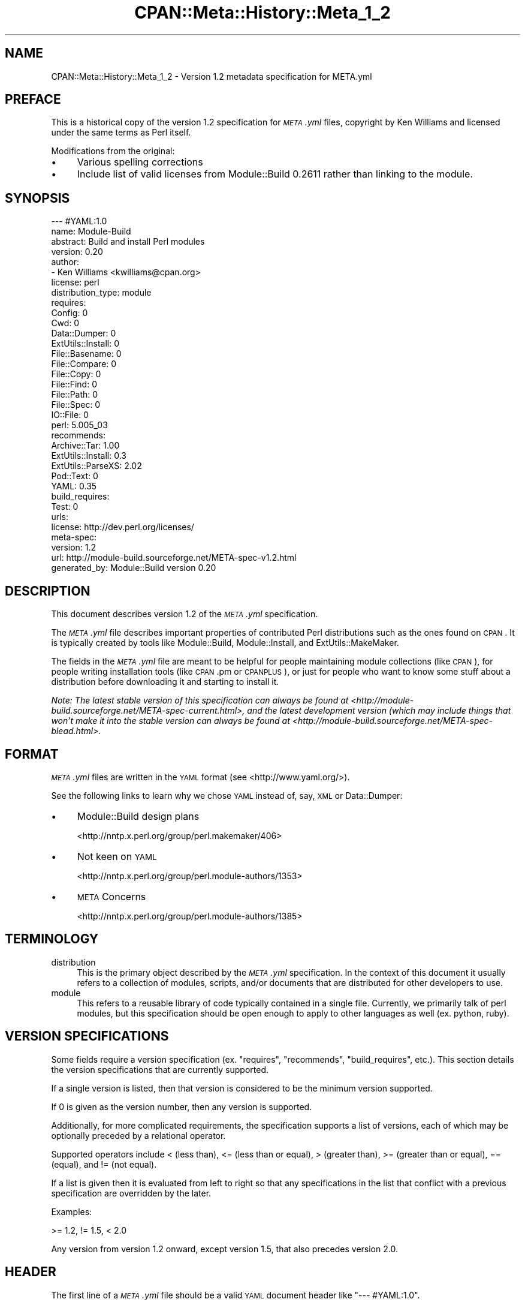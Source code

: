 .\" Automatically generated by Pod::Man 2.22 (Pod::Simple 3.13)
.\"
.\" Standard preamble:
.\" ========================================================================
.de Sp \" Vertical space (when we can't use .PP)
.if t .sp .5v
.if n .sp
..
.de Vb \" Begin verbatim text
.ft CW
.nf
.ne \\$1
..
.de Ve \" End verbatim text
.ft R
.fi
..
.\" Set up some character translations and predefined strings.  \*(-- will
.\" give an unbreakable dash, \*(PI will give pi, \*(L" will give a left
.\" double quote, and \*(R" will give a right double quote.  \*(C+ will
.\" give a nicer C++.  Capital omega is used to do unbreakable dashes and
.\" therefore won't be available.  \*(C` and \*(C' expand to `' in nroff,
.\" nothing in troff, for use with C<>.
.tr \(*W-
.ds C+ C\v'-.1v'\h'-1p'\s-2+\h'-1p'+\s0\v'.1v'\h'-1p'
.ie n \{\
.    ds -- \(*W-
.    ds PI pi
.    if (\n(.H=4u)&(1m=24u) .ds -- \(*W\h'-12u'\(*W\h'-12u'-\" diablo 10 pitch
.    if (\n(.H=4u)&(1m=20u) .ds -- \(*W\h'-12u'\(*W\h'-8u'-\"  diablo 12 pitch
.    ds L" ""
.    ds R" ""
.    ds C` ""
.    ds C' ""
'br\}
.el\{\
.    ds -- \|\(em\|
.    ds PI \(*p
.    ds L" ``
.    ds R" ''
'br\}
.\"
.\" Escape single quotes in literal strings from groff's Unicode transform.
.ie \n(.g .ds Aq \(aq
.el       .ds Aq '
.\"
.\" If the F register is turned on, we'll generate index entries on stderr for
.\" titles (.TH), headers (.SH), subsections (.SS), items (.Ip), and index
.\" entries marked with X<> in POD.  Of course, you'll have to process the
.\" output yourself in some meaningful fashion.
.ie \nF \{\
.    de IX
.    tm Index:\\$1\t\\n%\t"\\$2"
..
.    nr % 0
.    rr F
.\}
.el \{\
.    de IX
..
.\}
.\"
.\" Accent mark definitions (@(#)ms.acc 1.5 88/02/08 SMI; from UCB 4.2).
.\" Fear.  Run.  Save yourself.  No user-serviceable parts.
.    \" fudge factors for nroff and troff
.if n \{\
.    ds #H 0
.    ds #V .8m
.    ds #F .3m
.    ds #[ \f1
.    ds #] \fP
.\}
.if t \{\
.    ds #H ((1u-(\\\\n(.fu%2u))*.13m)
.    ds #V .6m
.    ds #F 0
.    ds #[ \&
.    ds #] \&
.\}
.    \" simple accents for nroff and troff
.if n \{\
.    ds ' \&
.    ds ` \&
.    ds ^ \&
.    ds , \&
.    ds ~ ~
.    ds /
.\}
.if t \{\
.    ds ' \\k:\h'-(\\n(.wu*8/10-\*(#H)'\'\h"|\\n:u"
.    ds ` \\k:\h'-(\\n(.wu*8/10-\*(#H)'\`\h'|\\n:u'
.    ds ^ \\k:\h'-(\\n(.wu*10/11-\*(#H)'^\h'|\\n:u'
.    ds , \\k:\h'-(\\n(.wu*8/10)',\h'|\\n:u'
.    ds ~ \\k:\h'-(\\n(.wu-\*(#H-.1m)'~\h'|\\n:u'
.    ds / \\k:\h'-(\\n(.wu*8/10-\*(#H)'\z\(sl\h'|\\n:u'
.\}
.    \" troff and (daisy-wheel) nroff accents
.ds : \\k:\h'-(\\n(.wu*8/10-\*(#H+.1m+\*(#F)'\v'-\*(#V'\z.\h'.2m+\*(#F'.\h'|\\n:u'\v'\*(#V'
.ds 8 \h'\*(#H'\(*b\h'-\*(#H'
.ds o \\k:\h'-(\\n(.wu+\w'\(de'u-\*(#H)/2u'\v'-.3n'\*(#[\z\(de\v'.3n'\h'|\\n:u'\*(#]
.ds d- \h'\*(#H'\(pd\h'-\w'~'u'\v'-.25m'\f2\(hy\fP\v'.25m'\h'-\*(#H'
.ds D- D\\k:\h'-\w'D'u'\v'-.11m'\z\(hy\v'.11m'\h'|\\n:u'
.ds th \*(#[\v'.3m'\s+1I\s-1\v'-.3m'\h'-(\w'I'u*2/3)'\s-1o\s+1\*(#]
.ds Th \*(#[\s+2I\s-2\h'-\w'I'u*3/5'\v'-.3m'o\v'.3m'\*(#]
.ds ae a\h'-(\w'a'u*4/10)'e
.ds Ae A\h'-(\w'A'u*4/10)'E
.    \" corrections for vroff
.if v .ds ~ \\k:\h'-(\\n(.wu*9/10-\*(#H)'\s-2\u~\d\s+2\h'|\\n:u'
.if v .ds ^ \\k:\h'-(\\n(.wu*10/11-\*(#H)'\v'-.4m'^\v'.4m'\h'|\\n:u'
.    \" for low resolution devices (crt and lpr)
.if \n(.H>23 .if \n(.V>19 \
\{\
.    ds : e
.    ds 8 ss
.    ds o a
.    ds d- d\h'-1'\(ga
.    ds D- D\h'-1'\(hy
.    ds th \o'bp'
.    ds Th \o'LP'
.    ds ae ae
.    ds Ae AE
.\}
.rm #[ #] #H #V #F C
.\" ========================================================================
.\"
.IX Title "CPAN::Meta::History::Meta_1_2 3"
.TH CPAN::Meta::History::Meta_1_2 3 "2015-06-09" "perl v5.10.1" "User Contributed Perl Documentation"
.\" For nroff, turn off justification.  Always turn off hyphenation; it makes
.\" way too many mistakes in technical documents.
.if n .ad l
.nh
.SH "NAME"
CPAN::Meta::History::Meta_1_2 \- Version 1.2 metadata specification for META.yml
.SH "PREFACE"
.IX Header "PREFACE"
This is a historical copy of the version 1.2 specification for \fI\s-1META\s0.yml\fR
files, copyright by Ken Williams and licensed under the same terms as Perl
itself.
.PP
Modifications from the original:
.IP "\(bu" 4
Various spelling corrections
.IP "\(bu" 4
Include list of valid licenses from Module::Build 0.2611 rather than
linking to the module.
.SH "SYNOPSIS"
.IX Header "SYNOPSIS"
.Vb 10
\& \-\-\- #YAML:1.0
\& name: Module\-Build
\& abstract: Build and install Perl modules
\& version: 0.20
\& author:
\&   \- Ken Williams <kwilliams@cpan.org>
\& license: perl
\& distribution_type: module
\& requires:
\&   Config: 0
\&   Cwd: 0
\&   Data::Dumper: 0
\&   ExtUtils::Install: 0
\&   File::Basename: 0
\&   File::Compare: 0
\&   File::Copy: 0
\&   File::Find: 0
\&   File::Path: 0
\&   File::Spec: 0
\&   IO::File: 0
\&   perl: 5.005_03
\& recommends:
\&   Archive::Tar: 1.00
\&   ExtUtils::Install: 0.3
\&   ExtUtils::ParseXS: 2.02
\&   Pod::Text: 0
\&   YAML: 0.35
\& build_requires:
\&   Test: 0
\& urls:
\&   license: http://dev.perl.org/licenses/
\& meta\-spec:
\&   version: 1.2
\&   url: http://module\-build.sourceforge.net/META\-spec\-v1.2.html
\& generated_by: Module::Build version 0.20
.Ve
.SH "DESCRIPTION"
.IX Header "DESCRIPTION"
This document describes version 1.2 of the \fI\s-1META\s0.yml\fR specification.
.PP
The \fI\s-1META\s0.yml\fR file describes important properties of contributed
Perl distributions such as the ones found on \s-1CPAN\s0.  It is typically
created by tools like Module::Build, Module::Install, and
ExtUtils::MakeMaker.
.PP
The fields in the \fI\s-1META\s0.yml\fR file are meant to be helpful for people
maintaining module collections (like \s-1CPAN\s0), for people writing
installation tools (like \s-1CPAN\s0.pm or \s-1CPANPLUS\s0), or just for people who
want to know some stuff about a distribution before downloading it and
starting to install it.
.PP
\&\fINote: The latest stable version of this specification can always be
found at <http://module\-build.sourceforge.net/META\-spec\-current.html>,
and the latest development version (which may include things that
won't make it into the stable version can always be found at
<http://module\-build.sourceforge.net/META\-spec\-blead.html>.\fR
.SH "FORMAT"
.IX Header "FORMAT"
\&\fI\s-1META\s0.yml\fR files are written in the \s-1YAML\s0 format (see
<http://www.yaml.org/>).
.PP
See the following links to learn why we chose \s-1YAML\s0 instead of, say,
\&\s-1XML\s0 or Data::Dumper:
.IP "\(bu" 4
Module::Build design plans
.Sp
<http://nntp.x.perl.org/group/perl.makemaker/406>
.IP "\(bu" 4
Not keen on \s-1YAML\s0
.Sp
<http://nntp.x.perl.org/group/perl.module\-authors/1353>
.IP "\(bu" 4
\&\s-1META\s0 Concerns
.Sp
<http://nntp.x.perl.org/group/perl.module\-authors/1385>
.SH "TERMINOLOGY"
.IX Header "TERMINOLOGY"
.IP "distribution" 4
.IX Item "distribution"
This is the primary object described by the \fI\s-1META\s0.yml\fR
specification. In the context of this document it usually refers to a
collection of modules, scripts, and/or documents that are distributed
for other developers to use.
.IP "module" 4
.IX Item "module"
This refers to a reusable library of code typically contained in a
single file. Currently, we primarily talk of perl modules, but this
specification should be open enough to apply to other languages as
well (ex. python, ruby).
.SH "VERSION SPECIFICATIONS"
.IX Header "VERSION SPECIFICATIONS"
Some fields require a version specification (ex. \*(L"requires\*(R",
\&\*(L"recommends\*(R", \*(L"build_requires\*(R", etc.).  This section details the
version specifications that are currently supported.
.PP
If a single version is listed, then that version is considered to be
the minimum version supported.
.PP
If 0 is given as the version number, then any version is supported.
.PP
Additionally, for more complicated requirements, the specification
supports a list of versions, each of which may be optionally preceded
by a relational operator.
.PP
Supported operators include < (less than), <= (less than or
equal), > (greater than), >= (greater than or equal), == (equal), and !=
(not equal).
.PP
If a list is given then it is evaluated from left to right so that any
specifications in the list that conflict with a previous specification
are overridden by the later.
.PP
Examples:
.PP
.Vb 1
\& >= 1.2, != 1.5, < 2.0
.Ve
.PP
Any version from version 1.2 onward, except version 1.5, that also
precedes version 2.0.
.SH "HEADER"
.IX Header "HEADER"
The first line of a \fI\s-1META\s0.yml\fR file should be a valid \s-1YAML\s0 document
header like \f(CW"\-\-\- #YAML:1.0"\fR.
.SH "FIELDS"
.IX Header "FIELDS"
The rest of the \fI\s-1META\s0.yml\fR file is one big \s-1YAML\s0 mapping whose keys
are described here.
.SS "meta-spec"
.IX Subsection "meta-spec"
Example:
.PP
.Vb 3
\& meta\-spec:
\&   version: 1.2
\&   url: http://module\-build.sourceforge.net/META\-spec\-v1.2.html
.Ve
.PP
(Spec 1.1) [required] {\s-1URL\s0} This field indicates the location of the
version of the \s-1META\s0.yml specification used.
.SS "name"
.IX Subsection "name"
Example:
.PP
.Vb 1
\&  name: Module\-Build
.Ve
.PP
(Spec 1.0) [required] {string} The name of the distribution which is often
created by taking the \*(L"main module\*(R" in the distribution and changing
\&\*(L"::\*(R" to \*(L"\-\*(R".  Sometimes it's completely different, however, as in the
case of the libwww-perl distribution (see
<http://search.cpan.org/author/GAAS/libwww\-perl/>).
.SS "version"
.IX Subsection "version"
Example:
.PP
.Vb 1
\&  version: 0.20
.Ve
.PP
(Spec 1.0) [required] {version} The version of the distribution to which the
\&\fI\s-1META\s0.yml\fR file refers.
.SS "abstract"
.IX Subsection "abstract"
Example:
.PP
.Vb 1
\&  abstract: Build and install Perl modules.
.Ve
.PP
(Spec 1.1) [required] {string} A short description of the purpose of the
distribution.
.SS "author"
.IX Subsection "author"
Example:
.PP
.Vb 2
\&  author:
\&    \- Ken Williams <kwilliams@cpan.org>
.Ve
.PP
(Spec 1.1) [required] {list of strings} A \s-1YAML\s0 sequence indicating the author(s) of the
distribution. The preferred form is author-name <email\-address>.
.SS "license"
.IX Subsection "license"
Example:
.PP
.Vb 1
\&  license: perl
.Ve
.PP
(Spec 1.0) [required] {string} The license under which this distribution may be
used and redistributed.
.PP
Must be one of the following licenses:
.IP "perl" 4
.IX Item "perl"
The distribution may be copied and redistributed under the same terms as perl
itself (this is by far the most common licensing option for modules on \s-1CPAN\s0).
This is a dual license, in which the user may choose between either the \s-1GPL\s0 or
the Artistic license.
.IP "gpl" 4
.IX Item "gpl"
The distribution is distributed under the terms of the Gnu General Public
License (<http://www.opensource.org/licenses/gpl\-license.php>).
.IP "lgpl" 4
.IX Item "lgpl"
The distribution is distributed under the terms of the Gnu Lesser General
Public License (<http://www.opensource.org/licenses/lgpl\-license.php>).
.IP "artistic" 4
.IX Item "artistic"
The distribution is licensed under the Artistic License, as specified by the
Artistic file in the standard perl distribution.
.IP "bsd" 4
.IX Item "bsd"
The distribution is licensed under the \s-1BSD\s0 License
(<http://www.opensource.org/licenses/bsd\-license.php>).
.IP "open_source" 4
.IX Item "open_source"
The distribution is licensed under some other Open Source Initiative-approved
license listed at <http://www.opensource.org/licenses/>.
.IP "unrestricted" 4
.IX Item "unrestricted"
The distribution is licensed under a license that is \fBnot\fR approved by
<www.opensource.org> but that allows distribution
without restrictions.
.IP "restrictive" 4
.IX Item "restrictive"
The distribution may not be redistributed without special permission from the
author and/or copyright holder.
.SS "distribution_type"
.IX Subsection "distribution_type"
Example:
.PP
.Vb 1
\&  distribution_type: module
.Ve
.PP
(Spec 1.0) [optional] {string} What kind of stuff is contained in this
distribution.  Most things on \s-1CPAN\s0 are \f(CW\*(C`module\*(C'\fRs (which can also mean
a collection of modules), but some things are \f(CW\*(C`script\*(C'\fRs.
.PP
Unfortunately this field is basically meaningless, since many
distributions are hybrids of several kinds of things, or some new
thing, or subjectively different in focus depending on who's using
them.  Tools like Module::Build and MakeMaker will likely stop
generating this field.
.SS "requires"
.IX Subsection "requires"
Example:
.PP
.Vb 3
\&  requires:
\&    Data::Dumper: 0
\&    File::Find: 1.03
.Ve
.PP
(Spec 1.0) [optional] {map} A \s-1YAML\s0 mapping indicating the Perl modules this
distribution requires for proper operation.  The keys are the module
names, and the values are version specifications as described in
Module::Build for the \*(L"requires\*(R" parameter.
.SS "recommends"
.IX Subsection "recommends"
Example:
.PP
.Vb 3
\&  recommends:
\&    Data::Dumper: 0
\&    File::Find: 1.03
.Ve
.PP
(Spec 1.0) [optional] {map} A \s-1YAML\s0 mapping indicating the Perl modules this
distribution recommends for enhanced operation.
.PP
\&\fI\s-1ALTERNATIVE:\s0 It may be desirable to present to the user which
features depend on which modules so they can make an informed
decision about which recommended modules to install.\fR
.PP
Example:
.PP
.Vb 9
\&  optional_features:
\&  \- foo:
\&      description: Provides the ability to blah.
\&      requires:
\&        Data::Dumper: 0
\&        File::Find: 1.03
\&  \- bar:
\&      description: This feature is not available on this platform.
\&      excludes_os: MSWin32
.Ve
.PP
\&\fI(Spec 1.1) [optional] {map} A \s-1YAML\s0 sequence of names for optional features
which are made available when its requirements are met. For each
feature a description is provided along with any of \*(L"requires\*(R",
\&\*(L"build_requires\*(R", \*(L"conflicts\*(R", \*(L"requires_packages\*(R",
\&\*(L"requires_os\*(R", and \*(L"excludes_os\*(R" which have the same meaning in
this subcontext as described elsewhere in this document.\fR
.SS "build_requires"
.IX Subsection "build_requires"
Example:
.PP
.Vb 3
\&  build_requires:
\&    Data::Dumper: 0
\&    File::Find: 1.03
.Ve
.PP
(Spec 1.0) [optional] {map} A \s-1YAML\s0 mapping indicating the Perl modules
required for building and/or testing of this distribution.  These
dependencies are not required after the module is installed.
.SS "conflicts"
.IX Subsection "conflicts"
Example:
.PP
.Vb 3
\&  conflicts:
\&    Data::Dumper: 0
\&    File::Find: 1.03
.Ve
.PP
(Spec 1.0) [optional] {map} A \s-1YAML\s0 mapping indicating the Perl modules that
cannot be installed while this distribution is installed.  This is a
pretty uncommon situation.
.SS "dynamic_config"
.IX Subsection "dynamic_config"
Example:
.PP
.Vb 1
\&  dynamic_config: 0
.Ve
.PP
(Spec 1.0) [optional] {boolean} A boolean flag indicating whether a \fIBuild.PL\fR
or \fIMakefile.PL\fR (or similar) must be executed when building this
distribution, or whether it can be built, tested and installed solely
from consulting its
metadata file.  The main reason to set this to a true value if that
your module performs some dynamic configuration (asking questions,
sensing the environment, etc.) as part of its build/install process.
.PP
Currently Module::Build doesn't actually do anything with this flag
\&\- it's probably going to be up to higher-level tools like \s-1CPAN\s0
to do something useful with it.  It can potentially bring lots of
security, packaging, and convenience improvements.
.PP
If this field is omitted, it defaults to 1 (true).
.SS "private"
.IX Subsection "private"
\&\fI(Deprecated)\fR (Spec 1.0) [optional] {map} This field has been renamed to
\&\*(L"no_index\*(R".  See below.
.SS "provides"
.IX Subsection "provides"
Example:
.PP
.Vb 9
\&  provides:
\&    Foo::Bar:
\&      file: lib/Foo/Bar.pm
\&      version: 0.27_02
\&    Foo::Bar::Blah:
\&      file: lib/Foo/Bar/Blah.pm
\&    Foo::Bar::Baz:
\&      file: lib/Foo/Bar/Baz.pm
\&      version: 0.3
.Ve
.PP
(Spec 1.1) [optional] {map} A \s-1YAML\s0 mapping that describes all packages
provided by this distribution.  This information can be (and, in some
cases, is) used by distribution and automation mechanisms like \s-1PAUSE\s0,
\&\s-1CPAN\s0, and search.cpan.org to build indexes saying in which
distribution various packages can be found.
.PP
When using tools like \f(CW\*(C`Module::Build\*(C'\fR that can generate the
\&\f(CW\*(C`provides\*(C'\fR mapping for your distribution automatically, make sure you
examine what it generates to make sure it makes sense \- indexers will
usually trust the \f(CW\*(C`provides\*(C'\fR field if it's present, rather than
scanning through the distribution files themselves to figure out
packages and versions.  This is a good thing, because it means you can
use the \f(CW\*(C`provides\*(C'\fR field to tell the indexers precisely what you want
indexed about your distribution, rather than relying on them to
essentially guess what you want indexed.
.SS "no_index"
.IX Subsection "no_index"
Example:
.PP
.Vb 9
\&  no_index:
\&    file:
\&    \- My/Module.pm
\&    dir:
\&    \- My/Private
\&    package:
\&    \- My::Module::Stuff
\&    namespace:
\&    \- My::Module::Stuff
.Ve
.PP
(Spec 1.1) [optional] {map} A \s-1YAML\s0 mapping that describes any files,
directories, packages, and namespaces that are private
(i.e. implementation artifacts) that are not of interest to searching
and indexing tools.  This is useful when no \f(CW\*(C`provides\*(C'\fR field is
present.
.PP
\&\fI(Note: I'm not actually sure who looks at this field, or exactly
what they do with it.  This spec could be off in some way from actual
usage.)\fR
.PP
\fIfile\fR
.IX Subsection "file"
.PP
(Spec 1.1) [optional] Exclude any listed file(s).
.PP
\fIdir\fR
.IX Subsection "dir"
.PP
(Spec 1.1) [optional] Exclude anything below the listed
directory(ies).
.PP
\fIpackage\fR
.IX Subsection "package"
.PP
(Spec 1.1) [optional] Exclude the listed package(s).
.PP
\fInamespace\fR
.IX Subsection "namespace"
.PP
(Spec 1.1) [optional] Excludes anything below the listed namespace(s),
but \fInot\fR the listed namespace(s) its self.
.SS "keywords"
.IX Subsection "keywords"
Example:
.PP
.Vb 4
\&  keywords:
\&    \- make
\&    \- build
\&    \- install
.Ve
.PP
(Spec 1.1) [optional] {list} A sequence of keywords/phrases that describe
this distribution.
.SS "resources"
.IX Subsection "resources"
Example:
.PP
.Vb 5
\&  resources:
\&    license: http://dev.perl.org/licenses/
\&    homepage: http://sourceforge.net/projects/module\-build
\&    bugtracker: http://rt.cpan.org/NoAuth/Bugs.html?Dist=Module\-Build
\&    MailingList: http://lists.sourceforge.net/lists/listinfo/module\-build\-general
.Ve
.PP
(Spec 1.1) [optional] {map} A mapping of any \s-1URL\s0 resources related to
this distribution.  All-lower-case keys, such as \f(CW\*(C`homepage\*(C'\fR,
\&\f(CW\*(C`license\*(C'\fR, and \f(CW\*(C`bugtracker\*(C'\fR, are reserved by this specification, as
they have \*(L"official\*(R" meanings defined here in this specification.  If
you'd like to add your own \*(L"special\*(R" entries (like the \*(L"MailingList\*(R"
entry above), use at least one upper-case letter.
.PP
The current set of official keys is:
.IP "homepage" 2
.IX Item "homepage"
The official home of this project on the web.
.IP "license" 2
.IX Item "license"
An \s-1URL\s0 for an official statement of this distribution's license.
.IP "bugtracker" 2
.IX Item "bugtracker"
An \s-1URL\s0 for a bug tracker (e.g. Bugzilla or \s-1RT\s0 queue) for this project.
.SS "generated_by"
.IX Subsection "generated_by"
Example:
.PP
.Vb 1
\&  generated_by: Module::Build version 0.20
.Ve
.PP
(Spec 1.0) [required] {string} Indicates the tool that was used to create this
\&\fI\s-1META\s0.yml\fR file.  It's good form to include both the name of the tool
and its version, but this field is essentially opaque, at least for
the moment. If \fI\s-1META\s0.yml\fR was generated by hand, it is suggested that
the author be specified here.
.PP
[Note: My \fImeta_stats.pl\fR script which I use to gather statistics
regarding \fI\s-1META\s0.yml\fR usage prefers the form listed above, i.e. it
splits on /\es+version\es+/ taking the first field as the name of the
tool that generated the file and the second field as version of that
tool. \s-1RWS\s0]
.SH "SEE ALSO"
.IX Header "SEE ALSO"
\&\s-1CPAN\s0, <http://www.cpan.org/>
.PP
\&\s-1CPAN\s0.pm, <http://search.cpan.org/author/ANDK/CPAN/>
.PP
\&\s-1CPANPLUS\s0, <http://search.cpan.org/author/KANE/CPANPLUS/>
.PP
Data::Dumper, <http://search.cpan.org/author/ILYAM/Data\-Dumper/>
.PP
ExtUtils::MakeMaker, <http://search.cpan.org/author/MSCHWERN/ExtUtils\-MakeMaker/>
.PP
Module::Build, <http://search.cpan.org/author/KWILLIAMS/Module\-Build/>
.PP
Module::Install, <http://search.cpan.org/author/KWILLIAMS/Module\-Install/>
.PP
\&\s-1XML\s0, <http://www.w3.org/XML/>
.PP
\&\s-1YAML\s0, <http://www.yaml.org/>
.SH "HISTORY"
.IX Header "HISTORY"
.IP "March 14, 2003 (Pi day)" 4
.IX Item "March 14, 2003 (Pi day)"
.RS 4
.PD 0
.IP "\(bu" 2
.PD
Created version 1.0 of this document.
.RE
.RS 4
.RE
.IP "May 8, 2003" 4
.IX Item "May 8, 2003"
.RS 4
.PD 0
.IP "\(bu" 2
.PD
Added the \*(L"dynamic_config\*(R" field, which was missing from the initial
version.
.RE
.RS 4
.RE
.IP "November 13, 2003" 4
.IX Item "November 13, 2003"
.RS 4
.PD 0
.IP "\(bu" 2
.PD
Added more \s-1YAML\s0 rationale articles.
.IP "\(bu" 2
Fixed existing link to \s-1YAML\s0 discussion thread to point to new
<http://nntp.x.perl.org/group/> site.
.IP "\(bu" 2
Added and deprecated the \*(L"private\*(R" field.
.IP "\(bu" 2
Added \*(L"abstract\*(R", \*(L"configure\*(R", \*(L"requires_packages\*(R",
\&\*(L"requires_os\*(R", \*(L"excludes_os\*(R", and \*(L"no_index\*(R" fields.
.IP "\(bu" 2
Bumped version.
.RE
.RS 4
.RE
.IP "November 16, 2003" 4
.IX Item "November 16, 2003"
.RS 4
.PD 0
.IP "\(bu" 2
.PD
Added \*(L"generation\*(R", \*(L"authored_by\*(R" fields.
.IP "\(bu" 2
Add alternative proposal to the \*(L"recommends\*(R" field.
.IP "\(bu" 2
Add proposal for a \*(L"requires_build_tools\*(R" field.
.RE
.RS 4
.RE
.IP "December 9, 2003" 4
.IX Item "December 9, 2003"
.RS 4
.PD 0
.IP "\(bu" 2
.PD
Added link to latest version of this specification on \s-1CPAN\s0.
.IP "\(bu" 2
Added section \*(L"\s-1VERSION\s0 \s-1SPECIFICATIONS\s0\*(R".
.IP "\(bu" 2
Chang name from Module::Build::META\-spec to CPAN::META::Specification.
.IP "\(bu" 2
Add proposal for \*(L"auto_regenerate\*(R" field.
.RE
.RS 4
.RE
.IP "December 15, 2003" 4
.IX Item "December 15, 2003"
.RS 4
.PD 0
.IP "\(bu" 2
.PD
Add \*(L"index\*(R" field as a compliment to \*(L"no_index\*(R"
.IP "\(bu" 2
Add \*(L"keywords\*(R" field as a means to aid searching distributions.
.IP "\(bu" 2
Add \*(L"\s-1TERMINOLOGY\s0\*(R" section to explain certain terms that may be
ambiguous.
.RE
.RS 4
.RE
.IP "July 26, 2005" 4
.IX Item "July 26, 2005"
.RS 4
.PD 0
.IP "\(bu" 2
.PD
Removed a bunch of items (generation, requires_build_tools,
requires_packages, configure, requires_os, excludes_os,
auto_regenerate) that have never actually been supported, but were
more like records of brainstorming.
.IP "\(bu" 2
Changed \f(CW\*(C`authored_by\*(C'\fR to \f(CW\*(C`author\*(C'\fR, since that's always been what
it's actually called in actual \fI\s-1META\s0.yml\fR files.
.IP "\(bu" 2
Added the \*(L"==\*(R" operator to the list of supported version-checking
operators.
.IP "\(bu" 2
Noted that the \f(CW\*(C`distribution_type\*(C'\fR field is basically meaningless,
and shouldn't really be used.
.IP "\(bu" 2
Clarified \f(CW\*(C`dynamic_config\*(C'\fR a bit.
.RE
.RS 4
.RE
.IP "August 23, 2005" 4
.IX Item "August 23, 2005"
.RS 4
.PD 0
.IP "\(bu" 2
.PD
Removed the name \f(CW\*(C`CPAN::META::Specification\*(C'\fR, since that implies a
module that doesn't actually exist.
.RE
.RS 4
.RE
